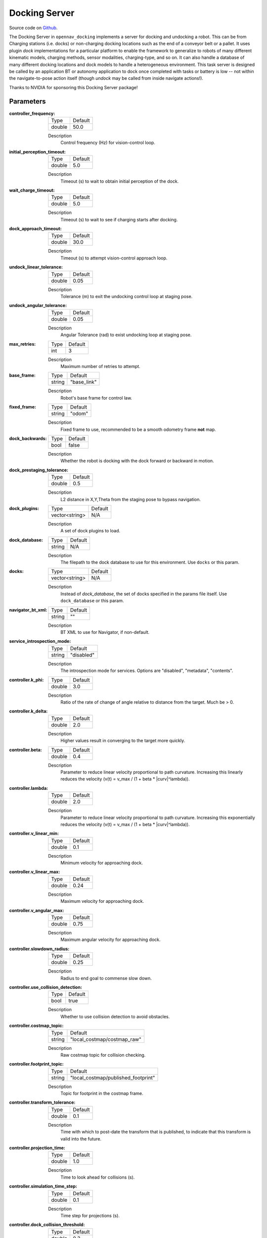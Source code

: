 .. _configuring_docking_server:

Docking Server
##############

Source code on Github_.

.. _Github: https://github.com/open-navigation/opennav_docking

The Docking Server in ``opennav_docking`` implements a server for docking and undocking a robot.
This can be from Charging stations (i.e. docks) or non-charging docking locations such as the end of a conveyor belt or a pallet.
It uses plugin `dock` implementations for a particular platform to enable the framework to generalize to robots of many different kinematic models, charging methods, sensor modalities, charging-type, and so on.
It can also handle a database of many different docking locations and dock models to handle a heterogeneous environment.
This task server is designed be called by an application BT or autonomy application to dock once completed with tasks or battery is low -- not within the navigate-to-pose action itself (though `undock` may be called from inside navigate actions!).

Thanks to NVIDIA for sponsoring this Docking Server package!

Parameters
**********

:controller_frequency:

  ============== ==============
  Type           Default
  -------------- --------------
  double         50.0
  ============== ==============

  Description
    Control frequency (Hz) for vision-control loop.

:initial_perception_timeout:

  ============== ==============
  Type           Default
  -------------- --------------
  double         5.0
  ============== ==============

  Description
    Timeout (s) to wait to obtain initial perception of the dock.

:wait_charge_timeout:

  ============== ==============
  Type           Default
  -------------- --------------
  double         5.0
  ============== ==============

  Description
    Timeout (s) to wait to see if charging starts after docking.

:dock_approach_timeout:

  ============== ==============
  Type           Default
  -------------- --------------
  double         30.0
  ============== ==============

  Description
    Timeout (s) to attempt vision-control approach loop.

:undock_linear_tolerance:

  ============== ==============
  Type           Default
  -------------- --------------
  double         0.05
  ============== ==============

  Description
    Tolerance (m) to exit the undocking control loop at staging pose.

:undock_angular_tolerance:

  ============== ==============
  Type           Default
  -------------- --------------
  double         0.05
  ============== ==============

  Description
    Angular Tolerance (rad) to exist undocking loop at staging pose.

:max_retries:

  ============== ==============
  Type           Default
  -------------- --------------
  int            3
  ============== ==============

  Description
    Maximum number of retries to attempt.

:base_frame:

  ============== ==============
  Type           Default
  -------------- --------------
  string         "base_link"
  ============== ==============

  Description
    Robot's base frame for control law.

:fixed_frame:

  ============== ==============
  Type           Default
  -------------- --------------
  string         "odom"
  ============== ==============

  Description
    Fixed frame to use, recommended to be a smooth odometry frame **not** map.

:dock_backwards:

  ============== ==============
  Type           Default
  -------------- --------------
  bool           false
  ============== ==============

  Description
    Whether the robot is docking with the dock forward or backward in motion.

:dock_prestaging_tolerance:

  ============== ==============
  Type           Default
  -------------- --------------
  double         0.5
  ============== ==============

  Description
    L2 distance in X,Y,Theta from the staging pose to bypass navigation.

:dock_plugins:

  ============== ==============
  Type           Default
  -------------- --------------
  vector<string> N/A
  ============== ==============

  Description
    A set of dock plugins to load.

:dock_database:

  ============== ==============
  Type           Default
  -------------- --------------
  string         N/A
  ============== ==============

  Description
    The filepath to the dock database to use for this environment. Use ``docks`` or this param.


:docks:

  ============== ==============
  Type           Default
  -------------- --------------
  vector<string> N/A
  ============== ==============

  Description
    Instead of `dock_database`, the set of docks specified in the params file itself. Use ``dock_database`` or this param.

:navigator_bt_xml:

  ============== ==============
  Type           Default
  -------------- --------------
  string         ""
  ============== ==============

  Description
    BT XML to use for Navigator, if non-default.

:service_introspection_mode:

  ============== =============================
  Type           Default
  -------------- -----------------------------
  string         "disabled"
  ============== =============================

  Description
    The introspection mode for services. Options are "disabled", "metadata", "contents".

:controller.k_phi:

  ============== ==============
  Type           Default
  -------------- --------------
  double         3.0
  ============== ==============

  Description
    Ratio of the rate of change of angle relative to distance from the target. Much be > 0.

:controller.k_delta:

  ============== ==============
  Type           Default
  -------------- --------------
  double         2.0
  ============== ==============

  Description
    Higher values result in converging to the target more quickly.

:controller.beta:

  ============== ==============
  Type           Default
  -------------- --------------
  double         0.4
  ============== ==============

  Description
    Parameter to reduce linear velocity proportional to path curvature. Increasing this linearly reduces the velocity (v(t) = v_max / (1 + beta * |curv|^lambda)).

:controller.lambda:

  ============== ==============
  Type           Default
  -------------- --------------
  double         2.0
  ============== ==============

  Description
    Parameter to reduce linear velocity proportional to path curvature. Increasing this exponentially reduces the velocity (v(t) = v_max / (1 + beta * |curv|^lambda)).

:controller.v_linear_min:

  ============== ==============
  Type           Default
  -------------- --------------
  double         0.1
  ============== ==============

  Description
    Minimum velocity for approaching dock.

:controller.v_linear_max:

  ============== ==============
  Type           Default
  -------------- --------------
  double         0.24
  ============== ==============

  Description
    Maximum velocity for approaching dock.

:controller.v_angular_max:

  ============== ==============
  Type           Default
  -------------- --------------
  double         0.75
  ============== ==============

  Description
    Maximum angular velocity for approaching dock.

:controller.slowdown_radius:

  ============== ==============
  Type           Default
  -------------- --------------
  double         0.25
  ============== ==============

  Description
    Radius to end goal to commense slow down.

:controller.use_collision_detection:

  ============== ==============
  Type           Default
  -------------- --------------
  bool           true
  ============== ==============

  Description
    Whether to use collision detection to avoid obstacles.

:controller.costmap_topic:

  ============== ===========================
  Type           Default
  -------------- ---------------------------
  string         "local_costmap/costmap_raw"
  ============== ===========================

  Description
    Raw costmap topic for collision checking.

:controller.footprint_topic:

  ============== ===================================
  Type           Default
  -------------- -----------------------------------
  string         "local_costmap/published_footprint"
  ============== ===================================

  Description
    Topic for footprint in the costmap frame.

:controller.transform_tolerance:

  ============== =============================
  Type           Default
  -------------- -----------------------------
  double         0.1
  ============== =============================

  Description
    Time with which to post-date the transform that is published, to indicate that this transform is valid into the future.

:controller.projection_time:

  ============== =============================
  Type           Default
  -------------- -----------------------------
  double         1.0
  ============== =============================

  Description
    Time to look ahead for collisions (s).

:controller.simulation_time_step:

  ============== =============================
  Type           Default
  -------------- -----------------------------
  double         0.1
  ============== =============================

  Description
    Time step for projections (s).

:controller.dock_collision_threshold:

  ============== =============================
  Type           Default
  -------------- -----------------------------
  double         0.3
  ============== =============================

  Description
    Distance (m) from the dock pose to ignore collisions, i.e. the robot will not check for collisions within this distance from the dock pose, as the robot will make contact with the dock. Set to ``0.0`` when physical contact is not made with a dock.


Note: ``dock_plugins`` and either ``docks`` or ``dock_database`` are required.


SimpleChargingDock Parameters
*****************************

Simple Charging Dock is a provided charging dock plugin that can handle many docks and common techniques.

:<dock_name>.staging_x_offset:

  ============== ==============
  Type           Default
  -------------- --------------
  double         -0.7
  ============== ==============

  Description
    Staging pose offset forward (negative) of dock pose (m).

:<dock_name>.staging_yaw_offset:

  ============== ==============
  Type           Default
  -------------- --------------
  double         0.0
  ============== ==============

  Description
    Staging pose angle relative to dock pose (rad).

:<dock_name>.use_battery_status:

  ============== ==============
  Type           Default
  -------------- --------------
  bool           true
  ============== ==============

  Description
    Whether to use the battery state message or ``isDocked()`` for ``isCharging()``.

:<dock_name>.use_external_detection_pose:

  ============== ==============
  Type           Default
  -------------- --------------
  bool           false
  ============== ==============

  Description
    Whether to use external detection topic for dock or use the databases' pose.

:<dock_name>.external_detection_timeout:

  ============== ==============
  Type           Default
  -------------- --------------
  double         1.0
  ============== ==============

  Description
    Timeout (s) at which if the newest detection update does not meet to fail.


:<dock_name>.external_detection_translation_x:

  ============== ==============
  Type           Default
  -------------- --------------
  double         -0.20
  ============== ==============

  Description
    X offset from detected pose for docking pose (m).

:<dock_name>.external_detection_translation_y:

  ============== ==============
  Type           Default
  -------------- --------------
  double         0.0
  ============== ==============

  Description
    Y offset from detected pose for docking pose (m).

:<dock_name>.external_detection_rotation_yaw:

  ============== ==============
  Type           Default
  -------------- --------------
  double         0.0
  ============== ==============

  Description
    Yaw offset from detected pose for docking pose (rad).

:<dock_name>.external_detection_rotation_pitch:

  ============== ==============
  Type           Default
  -------------- --------------
  double         1.57
  ============== ==============

  Description
    Pitch offset from detected pose for docking pose (rad). Note: The external detection rotation angles are setup to work out of the box with Apriltags detectors in `image_proc` and `isaac_ros`.

:<dock_name>.external_detection_rotation_roll:

  ============== ==============
  Type           Default
  -------------- --------------
  double         -1.57
  ============== ==============

  Description
    Roll offset from detected pose for docking pose (rad). Note: The external detection rotation angles are setup to work out of the box with Apriltags detectors in `image_proc` and `isaac_ros`.

:<dock_name>.filter_coef:

  ============== ==============
  Type           Default
  -------------- --------------
  double         0.1
  ============== ==============

  Description
    Dock external detection method filtering algorithm coefficient.

:<dock_name>.charging_threshold:

  ============== ==============
  Type           Default
  -------------- --------------
  double         0.5
  ============== ==============

  Description
    Threshold of current in battery state above which ``isCharging() = true``.

:<dock_name>.use_stall_detection:

  ============== ==============
  Type           Default
  -------------- --------------
  bool           false
  ============== ==============

  Description
    Whether or not to use stall detection for ``isDocked()`` or positional threshold.

:<dock_name>.stall_joint_names:

  ============== ==============
  Type           Default
  -------------- --------------
  vector<string> N/A
  ============== ==============

  Description
    Names in ``joint_states`` topic of joints to track.

:<dock_name>.stall_velocity_threshold:

  ============== ==============
  Type           Default
  -------------- --------------
  double         1.0
  ============== ==============

  Description
    The joint velocity below which to trigger ``isDocked() = true``.

:<dock_name>.stall_effort_threshold:

  ============== ==============
  Type           Default
  -------------- --------------
  double         1.0
  ============== ==============

  Description
    Current or motor effort in joint state to trigger ``isDocked() = true``.

:<dock_name>.docking_threshold:

  ============== ==============
  Type           Default
  -------------- --------------
  double         0.05
  ============== ==============

  Description
    If not using stall detection, the pose threshold to the docking pose where ``isDocked() = true``.

Example
*******
.. code-block:: yaml

    docking_server:
      ros__parameters:
        controller_frequency: 50.0
        initial_perception_timeout: 5.0
        wait_charge_timeout: 5.0
        dock_approach_timeout: 30.0
        undock_linear_tolerance: 0.05
        undock_angular_tolerance: 0.1
        max_retries: 3
        base_frame: "base_link"
        fixed_frame: "odom"
        dock_backwards: false
        dock_prestaging_tolerance: 0.5
        service_introspection_mode: "disabled"

        # Types of docks
        dock_plugins: ['nova_carter_dock']
        nova_carter_dock:
          plugin: 'opennav_docking::SimpleChargingDock'  # Also 'opennav_docking::SimpleNonChargingDock'
          docking_threshold: 0.05
          staging_x_offset: -0.7
          use_external_detection_pose: true
          use_battery_status: false # true
          use_stall_detection: false

          external_detection_timeout: 1.0
          external_detection_translation_x: -0.18
          external_detection_translation_y: 0.0
          external_detection_rotation_roll: -1.57
          external_detection_rotation_pitch: -1.57
          external_detection_rotation_yaw: 0.0
          filter_coef: 0.1

        # Dock instances
        docks: ['home_dock']
        home_dock:
          type: 'nova_carter_dock'
          frame: map
          pose: [0.0, 0.0, 0.0]
          id: 'c67f50cb-e152-4720-85cc-5eb20bd85ce8'

        controller:
          k_phi: 3.0
          k_delta: 2.0
          v_linear_min: 0.15
          v_linear_max: 0.15

